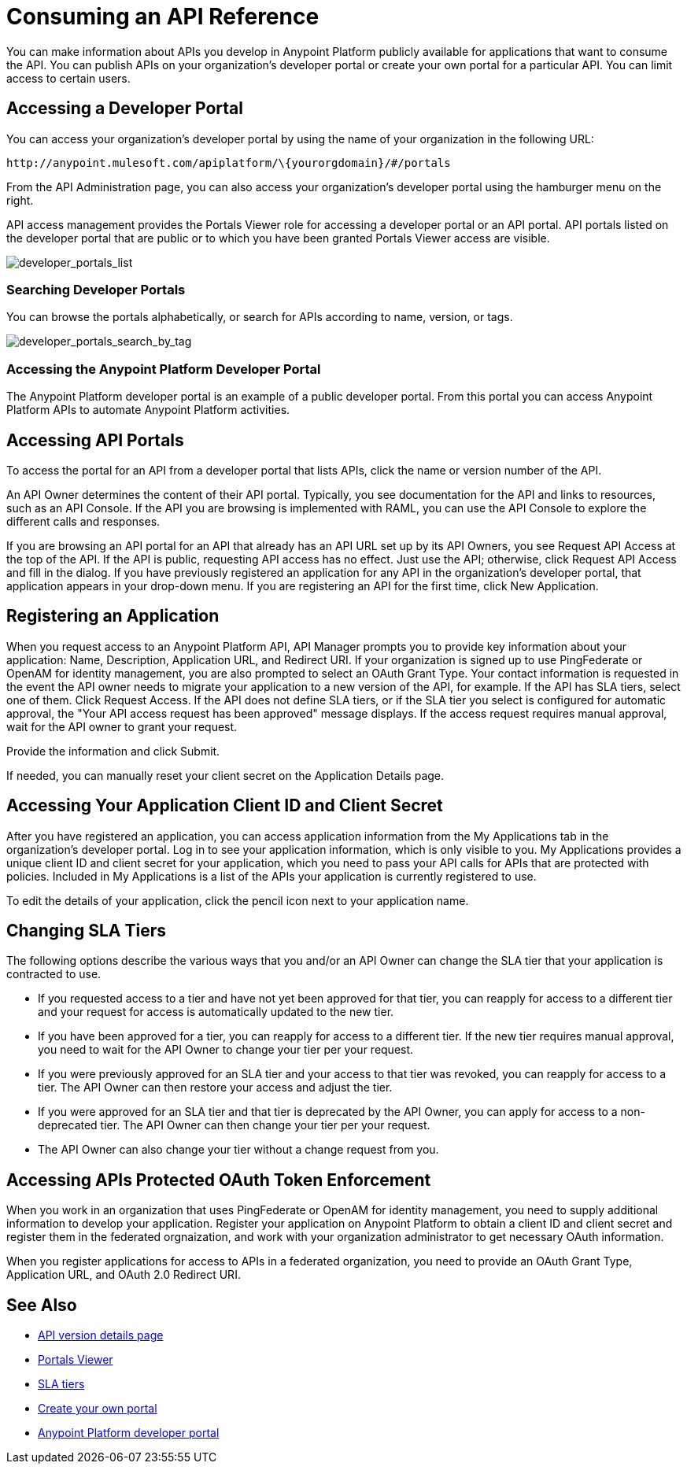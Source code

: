 = Consuming an API Reference
:keywords: api, portal, sla, oauth, developer portal, anypoint platform developer portal

You can make information about APIs you develop in Anypoint Platform publicly available for applications that want to consume the API. You can publish APIs on your organization's developer portal or create your own portal for a particular API. You can limit access to certain users.

== Accessing a Developer Portal

You can access your organization's developer portal by using the name of your organization in the following URL:

`+http://anypoint.mulesoft.com/apiplatform/\{yourorgdomain}/#/portals+`

From the API Administration page, you can also access your organization's developer portal using the hamburger menu on the right.

API access management provides the Portals Viewer role for accessing a developer portal or an API portal. API portals listed on the developer portal that are public or to which you have been granted Portals Viewer access are visible. 

image::developer_portals_list.png[developer_portals_list]

=== Searching Developer Portals

You can browse the portals alphabetically, or search for APIs according to name, version, or tags.

image::developer_portals_search_by_tag.png[developer_portals_search_by_tag]

=== Accessing the Anypoint Platform Developer Portal

The Anypoint Platform developer portal is an example of a public developer portal. From this portal you can access Anypoint Platform APIs to automate Anypoint Platform activities.

== Accessing API Portals

To access the portal for an API from a developer portal that lists APIs, click the name or version number of the API.

An API Owner determines the content of their API portal. Typically, you see documentation for the API and links to resources, such as an API Console. If the API you are browsing is implemented with RAML, you can use the API Console to explore the different calls and responses.

If you are browsing an API portal for an API that already has an API URL set up by its API Owners, you see Request API Access at the top of the API. If the API is public, requesting API access has no effect. Just use the API; otherwise, click Request API Access and fill in the dialog. If you have previously registered an application for any API in the organization's developer portal, that application appears in your drop-down menu. If you are registering an API for the first time, click New Application.

== Registering an Application 

When you request access to an Anypoint Platform API, API Manager prompts you to provide key information about your application: Name, Description, Application URL, and Redirect URI. If your organization is signed up to use PingFederate or OpenAM for identity management, you are also prompted to select an OAuth Grant Type. Your contact information is requested in the event the API owner needs to migrate your application to a new version of the API, for example. If the API has SLA tiers, select one of them. Click Request Access. If the API does not define SLA tiers, or if the SLA tier you select is configured for automatic approval, the "Your API access request has been approved" message displays. If the access request requires manual approval, wait for the API owner to grant your request.

Provide the information and click Submit.

If needed, you can manually reset your client secret on the Application Details page.  

== Accessing Your Application Client ID and Client Secret

After you have registered an application, you can access application information from the My Applications tab in the organization's developer portal. Log in to see your application information, which is only visible to you. My Applications provides a unique client ID and client secret for your application, which you need to pass your API calls for APIs that are protected with policies. Included in My Applications is a list of the APIs your application is currently registered to use.

To edit the details of your application, click the pencil icon next to your application name.

== Changing SLA Tiers

The following options describe the various ways that you and/or an API Owner can change the SLA tier that your application is contracted to use.

* If you requested access to a tier and have not yet been approved for that tier, you can reapply for access to a different tier and your request for access is automatically updated to the new tier.
* If you have been approved for a tier, you can reapply for access to a different tier. If the new tier requires manual approval, you need to wait for the API Owner to change your tier per your request.
* If you were previously approved for an SLA tier and your access to that tier was revoked, you can reapply for access to a tier. The API Owner can then restore your access and adjust the tier.
* If you were approved for an SLA tier and that tier is deprecated by the API Owner, you can apply for access to a non-deprecated tier. The API Owner can then change your tier per your request.
* The API Owner can also change your tier without a change request from you.

== Accessing APIs Protected OAuth Token Enforcement

When you work in an organization that uses PingFederate or OpenAM for identity management, you need to supply additional information to develop your application. Register your application on Anypoint Platform to obtain a client ID and client secret and register them in the federated orgnaization, and work with your organization administrator to get necessary OAuth information.

When you register applications for access to APIs in a federated organization, you need to provide an OAuth Grant Type, Application URL, and OAuth 2.0 Redirect URI.

== See Also

* link:/api-manager/tutorial-set-up-and-deploy-an-api-proxy[API version details page]
* link:/access-management/roles#default-roles[Portals Viewer]
* link:/api-manager/defining-sla-tiers[SLA tiers]
* link:/api-manager/engaging-users-of-your-api[Create your own portal]
* link:https://anypoint.mulesoft.com/apiplatform/anypoint-platform/#/portals[Anypoint Platform developer portal]

